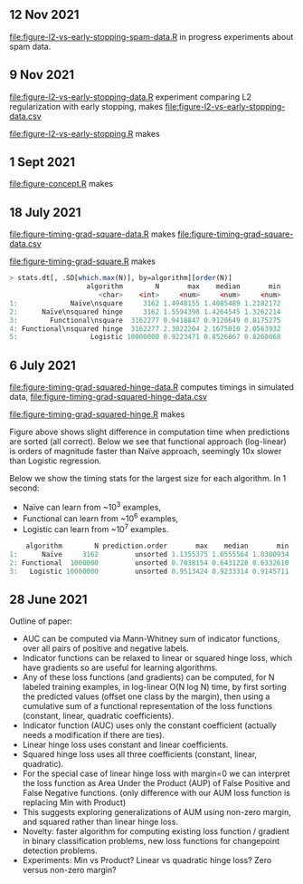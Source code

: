 ** 12 Nov 2021

[[file:figure-l2-vs-early-stopping-spam-data.R]] in progress experiments
about spam data.

** 9 Nov 2021

[[file:figure-l2-vs-early-stopping-data.R]] experiment comparing L2
regularization with early stopping, makes [[file:figure-l2-vs-early-stopping-data.csv]]

[[file:figure-l2-vs-early-stopping.R]] makes

[[file:figure-l2-vs-early-stopping-spam-validation.png]]

[[file:figure-l2-vs-early-stopping.png]]

** 1 Sept 2021

[[file:figure-concept.R]] makes

[[file:figure-concept.png]]

** 18 July 2021

[[file:figure-timing-grad-square-data.R]] makes [[file:figure-timing-grad-square-data.csv]]

[[file:figure-timing-grad-square.R]] makes

[[file:figure-timing-grad-square.png]]

#+begin_src R
> stats.dt[, .SD[which.max(N)], by=algorithm][order(N)]
                   algorithm        N       max    median       min
                      <char>    <int>     <num>     <num>     <num>
1:             Naïve\nsquare     3162 1.4948155 1.4085489 1.2182172
2:      Naïve\nsquared hinge     3162 1.5594398 1.4264545 1.3262214
3:        Functional\nsquare  3162277 0.9418847 0.9120649 0.8175275
4: Functional\nsquared hinge  3162277 2.3022204 2.1675010 2.0563932
5:                  Logistic 10000000 0.9223471 0.8526867 0.8260068
#+end_src

** 6 July 2021

[[file:figure-timing-grad-squared-hinge-data.R]] computes timings in simulated data, [[file:figure-timing-grad-squared-hinge-data.csv]]

[[file:figure-timing-grad-squared-hinge.R]] makes

[[file:figure-timing-grad-squared-hinge-sorted.png]]

Figure above shows slight difference in computation time when
predictions are sorted (all correct). Below we see that functional
approach (log-linear) is orders of magnitude faster than Naïve
approach, seemingly 10x slower than Logistic regression.

[[file:figure-timing-grad-squared-hinge.png]]

Below we show the timing stats for the largest size for each
algorithm. In 1 second: 
- Naïve can learn from ~10^3 examples, 
- Functional can learn from ~10^6 examples,
- Logistic can learn from ~10^7 examples.

#+begin_src R
    algorithm        N prediction.order       max    median       min
1:      Naïve     3162         unsorted 1.1355375 1.0555564 1.0300934
2: Functional  1000000         unsorted 0.7038154 0.6431228 0.6332610
3:   Logistic 10000000         unsorted 0.9513424 0.9233314 0.9145711
#+end_src

** 28 June 2021
Outline of paper:
- AUC can be computed via Mann-Whitney sum of indicator functions,
  over all pairs of positive and negative labels.
- Indicator functions can be relaxed to linear or squared hinge loss,
  which have gradients so are useful for learning algorithms.
- Any of these loss functions (and gradients) can be computed, for N
  labeled training examples, in log-linear O(N log N) time, by first
  sorting the predicted values (offset one class by the margin), then
  using a cumulative sum of a functional representation of the loss
  functions (constant, linear, quadratic coefficients). 
- Indicator function (AUC) uses only the constant coefficient
  (actually needs a modification if there are ties).
- Linear hinge loss uses constant and linear coefficients.
- Squared hinge loss uses all three coefficients (constant, linear,
  quadratic).
- For the special case of linear hinge loss with margin=0 we can
  interpret the loss function as Area Under the Product (AUP) of False
  Positive and False Negative functions. (only difference with our AUM
  loss function is replacing Min with Product)
- This suggests exploring generalizations of AUM using non-zero
  margin, and squared rather than linear hinge loss. 
- Novelty: faster algorithm for computing existing loss function /
  gradient in binary classification problems, new loss functions for
  changepoint detection problems.
- Experiments: Min vs Product? Linear vs quadratic hinge loss? Zero
  versus non-zero margin?
